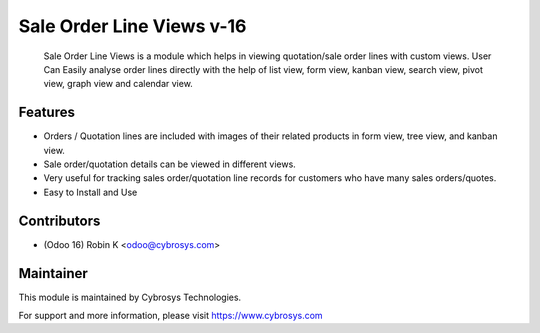 ==========================
Sale Order Line Views v-16
==========================

 Sale Order Line Views is a module which helps in viewing quotation/sale order lines with custom views. User Can Easily analyse order lines directly with the help of list view, form view, kanban view, search view, pivot view, graph view and calendar view.

Features
========

* Orders / Quotation lines are included with images of their related products in form view, tree view, and kanban view.

* Sale order/quotation details can be viewed in different views.

* Very useful for tracking sales order/quotation line records for customers who have many sales orders/quotes.

* Easy to Install and Use

Contributors
============

* (Odoo 16) Robin K <odoo@cybrosys.com>


Maintainer
==========

This module is maintained by Cybrosys Technologies.

For support and more information, please visit https://www.cybrosys.com
